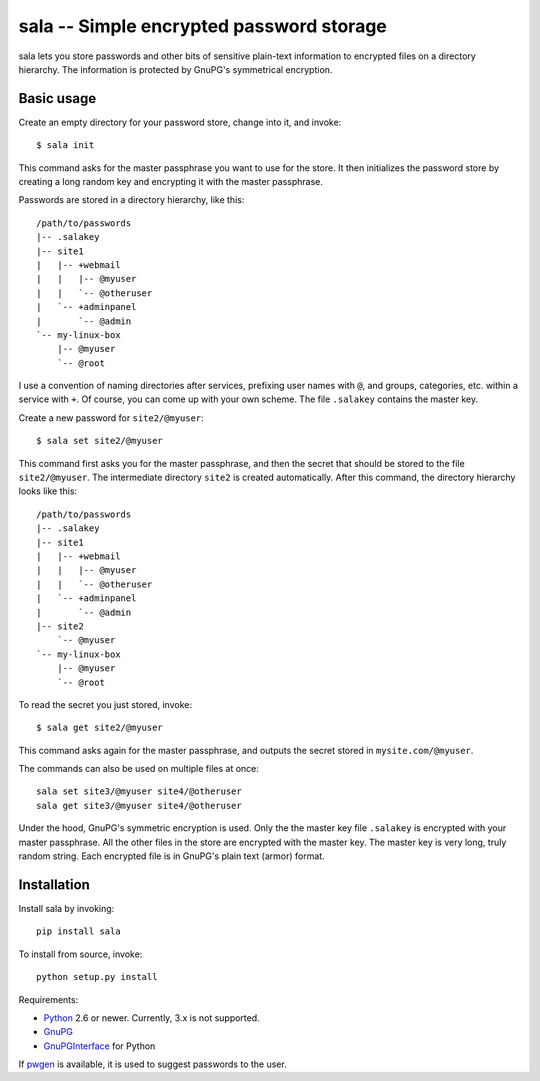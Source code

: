 sala -- Simple encrypted password storage
*****************************************

sala lets you store passwords and other bits of sensitive plain-text
information to encrypted files on a directory hierarchy. The
information is protected by GnuPG's symmetrical encryption.


Basic usage
===========

Create an empty directory for your password store, change into it, and
invoke::

    $ sala init

This command asks for the master passphrase you want to use for the
store. It then initializes the password store by creating a long
random key and encrypting it with the master passphrase.

Passwords are stored in a directory hierarchy, like this::

    /path/to/passwords
    |-- .salakey
    |-- site1
    |   |-- +webmail
    |   |   |-- @myuser
    |   |   `-- @otheruser
    |   `-- +adminpanel
    |       `-- @admin
    `-- my-linux-box
        |-- @myuser
        `-- @root

I use a convention of naming directories after services, prefixing
user names with ``@``, and groups, categories, etc. within a service
with ``+``. Of course, you can come up with your own scheme. The file
``.salakey`` contains the master key.

Create a new password for ``site2/@myuser``::

    $ sala set site2/@myuser

This command first asks you for the master passphrase, and then the
secret that should be stored to the file ``site2/@myuser``. The
intermediate directory ``site2`` is created automatically. After this
command, the directory hierarchy looks like this::

    /path/to/passwords
    |-- .salakey
    |-- site1
    |   |-- +webmail
    |   |   |-- @myuser
    |   |   `-- @otheruser
    |   `-- +adminpanel
    |       `-- @admin
    |-- site2
        `-- @myuser
    `-- my-linux-box
        |-- @myuser
        `-- @root

To read the secret you just stored, invoke::

    $ sala get site2/@myuser

This command asks again for the master passphrase, and outputs the
secret stored in ``mysite.com/@myuser``.

The commands can also be used on multiple files at once::

    sala set site3/@myuser site4/@otheruser
    sala get site3/@myuser site4/@otheruser

Under the hood, GnuPG's symmetric encryption is used. Only the the
master key file ``.salakey`` is encrypted with your master passphrase.
All the other files in the store are encrypted with the master key.
The master key is very long, truly random string. Each encrypted file
is in GnuPG's plain text (armor) format.


Installation
============

Install sala by invoking::

    pip install sala

To install from source, invoke::

    python setup.py install

Requirements:

* Python_ 2.6 or newer. Currently, 3.x is not supported.
* GnuPG_
* GnuPGInterface_ for Python

If pwgen_ is available, it is used to suggest passwords to the user.

.. _Python: http://www.python.org/
.. _GnuPG: http://www.gnupg.org/
.. _GnuPGInterface: http://py-gnupg.sourceforge.net/
.. _pwgen: http://sourceforge.net/projects/pwgen/
